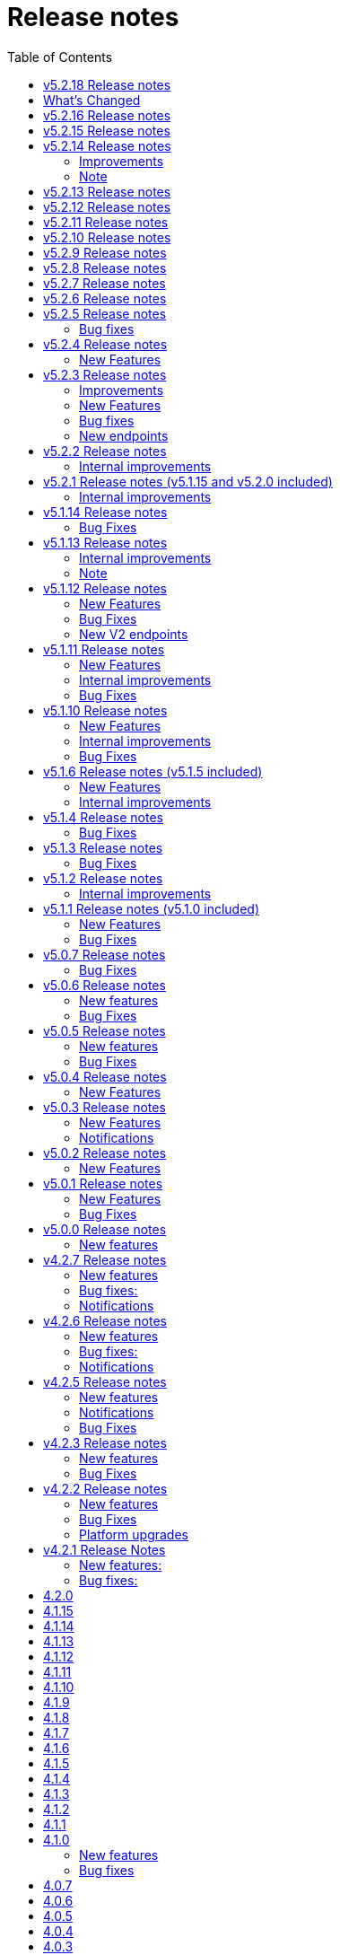= [.ebi-color]#Release notes#
:toc: auto

This pages contains links to release notes for BioSamples for version 4.0.0 and higher. This release represents a comprehensive overhaul and therefore previous release notes are no longer applicable.
[[v5.2.18]]
== v5.2.18 Release notes

[[v5.2.17]]

== What's Changed
* add public filter for INSDC status != suppressed by @theisuru in https://github.com/EBIBioSamples/biosamples-v4/pull/630
* Bsd 2292 taxon importer codon by @theisuru in https://github.com/EBIBioSamples/biosamples-v4/pull/629
* fix release date/ sample status bug in accessioning of V1 and V2, sam… by @dipayan1985 in https://github.com/EBIBioSamples/biosamples-v4/pull/631
* Adding sample post release action to CI/CD by @dipayan1985 in https://github.com/EBIBioSamples/biosamples-v4/pull/632
* Fix Gitlab CI file for post release action pipeline by @dipayan1985 in https://github.com/EBIBioSamples/biosamples-v4/pull/633
* Fix CI/CD for sample post release action by @dipayan1985 in https://github.com/EBIBioSamples/biosamples-v4/pull/634
* Too large artifact error in CICD by @dipayan1985 in https://github.com/EBIBioSamples/biosamples-v4/pull/635
* Configure micrometer stackdriver by @dipayan1985 in https://github.com/EBIBioSamples/biosamples-v4/pull/620
* Stackdriver monitoring by @dipayan1985 in https://github.com/EBIBioSamples/biosamples-v4/pull/636
* BSD release 5.2.17 by @dipayan1985 in https://github.com/EBIBioSamples/biosamples-v4/pull/637

**Full Changelog**: https://github.com/EBIBioSamples/biosamples-v4/compare/v5.2.16...v5.2.17

[[v5.2.16]]
== v5.2.16 Release notes

[[v5.2.15]]
== v5.2.15 Release notes

[[v5.2.14]]
== v5.2.14 Release notes
=== Improvements
1. Elixir biovalidator upgrade
+
Elixir biovalidator upgraded to the latest version. This version includes improved performance and error handling.
+
2. EVA logo in external links
+
Now EVA links will be identified and shown in the external links section with the logo.
+

=== Bug fixes
1. At sample submission time if AAP domain is not provided, the first AAP domain of the user is used by default.

=== Note
Update holiday message - Please note that the BioSamples team will be out of the office from December 19th 2022 to January 2nd 2022.
Replies to Helpdesk requests will be delayed during this period.

[[v5.2.13]]
== v5.2.13 Release notes
Internal improvements and critical bug fixes

[[v5.2.12]]
== v5.2.12 Release notes
Internal improvements only

[[v5.2.11]]
== v5.2.11 Release notes
Internal improvements only

[[v5.2.10]]
== v5.2.10 Release notes
Internal improvements only

[[v5.2.9]]
== v5.2.9 Release notes
Internal improvements only

[[v5.2.8]]
== v5.2.8 Release notes
Internal improvements only

[[v5.2.7]]
== v5.2.7 Release notes

[[v5.2.6]]
== v5.2.6 Release notes
Internal improvements only

[[v5.2.5]]
== v5.2.5 Release notes
=== Bug fixes
1. Accession duplication fix

[[v5.2.4]]
== v5.2.4 Release notes
=== New Features
1. Bulk fetch by accessions added

[[v5.2.3]]
== v5.2.3 Release notes
=== Improvements
1. File Upload Submissions
+
Case insensitive column names are now accepted for file uploader submissions
+
Improvement in error reporting for failed submissions. Errors related to authentication, access and file format problems are clearly reported back to the submitter
+
2. Performance improvement in accessioning
There were several request timeouts observed over the past few months when ENA
attempted to create around ~1000 sample accessions from BioSamples in a single API call. There were several bottlenecks identified in the BioSamples accession generation process and they are eliminated now and replaced with a much simpler process resulting in improved accessioning and submission performance. An example from May 4, 2022 taken from ENA logs shows BioSamples is now able to
generate ~10000 accessions in one single API call:
+
“Requested 9985 accessions from BioSamples and registering 9985 new BioSample accessions took 81229 milliseconds”

=== New Features
1. Reference to private BioSamples while doing an ENA (WEBIN) submission
+
It is now possible to create private samples in BioSamples and refer to the BioSamples accessions while doing an ENA submission. It has also been ensured that such private samples in BioSamples will be made automatically public when runs/analyses that refers to these samples are made public in ENA

2. Generic structured data model
+
BioSamples structured data submission was restricted to only a few structured data types, like AMR, histological data, etc. Now with this release it is possible to submit any type of structured data to BioSamples.

** structured data are specific additional information to a sample for example, antibiogram data which is an overall profile of antimicrobial susceptibility testing results

3. Improved NCBI and ENA sample imports
+
BioSamples import pipelines import newly created or updated samples from ENA and NCBI daily to remain consistent with other INSDC databases. Publication information of samples were not imported by BioSamples until now and we are starting to do that from this release.
ENA Browser is in their final phase of testing before they start indexing samples from BioSamples and this feature has been requested by them as they would rightly like to query a single database to get all related information for a sample

4. Submissions with WEBIN authentication
+
Submitters are no longer required to pass the parameter authProvider=WEBIN for submissions done with WEBIN authentication.

=== Bug fixes
1. Filtered search for both samples and accessions containing a mix private and public samples were
returning inconsistent results; this has now been fixed
+
2. Solr out of memory issues has been resolved which ensures consistency in searching and filtering

=== New endpoints
1. Structured data PUT and GET endpoints
+
1.1 PUT to add structured data to already submitted sample:
PUT    structureddata/<accession>
+
1.2 GET to fetch structured data of a sample
GET structureddata/<accession>
+
Documentation and example available https://www.ebi.ac.uk/biosamples/docs/references/api/submit#_submit_structured_data[here]

[[v5.2.2]]
== v5.2.2 Release notes
=== Internal improvements
1. File upload submissions: We had a restriction of unique sample names per submitter for file uploader submissions. This has now been removed as we have received requests that for re-sequencing project multiple samples having the same sample name can be submitted by same submitter or community. The sample metadata should be different.

[[v5.2.1]]
== v5.2.1 Release notes (v5.1.15 and v5.2.0 included)
=== Internal improvements
1. Improved error handling for the file uploader submissions with more user friendly error messages
2. Allowing case insensitive column names for the file uploader submission files
3. Improvement of handling structured data in BioSamples
4. Performance improvements in accessioning
5. Improvements in the ENA import pipeline
6. New pipeline added to handle sample release in BioSamples when ENA data (runs/analyses) referring such samples
are released

[[v5.1.14]]
== v5.1.14 Release notes
=== Bug Fixes
1. Fix bug with search indexing

[[v5.1.13]]
== v5.1.13 Release notes
=== Internal improvements
1. Update the release process and move away from SPOT infrastructure

=== Note
Update holiday message - Please note that the BioSamples team will be out of the office from December 20th 2021
to January 3rd 2022. Replies to Helpdesk requests will be delayed during this period.

[[v5.1.12]]
== v5.1.12 Release notes
=== New Features
1. Private sample search using Webin Authentication
+
Private sample submitted using Webin Authentication can now be searched using the GET API, including:
+
1.1. Single private sample search using accession
+
1.2. Filtered search result containing only private samples
+
1.3. Filtered search results containing a mix of private and public samples
+
Example API calls,
+
For 1.1 - curl 'https://www.ebi.ac.uk/biosamples/samples/<accession>?authProvider=WEBIN' -i -X GET -H "Content-Type: application/json;charset=UTF-8" -H "Accept: application/hal+json" -H "Authorization: Bearer $TOKEN"
+
For 1.2 and 1.3 - curl 'http:// www.ebi.ac.uk/biosamples/samples?filter=attr:<attribute_name>:<attribute_value>&authProvider=WEBIN' -i -X GET -H "Content-Type: application/json;charset=UTF-8" -H "Accept: application/hal+json" -H "Authorization: Bearer $TOKEN"
+
To get the Webin Authentication token,
+
TOKEN=$(curl --location --request POST 'https://www.ebi.ac.uk/ena/submit/webin/auth/token' --header 'Content-Type: application/json' --data-raw '{
"authRealms": [
"ENA"
],
"password": "<password_here>",
"username": "<username_here>"
}')

2. Additional field support for the drag’n’drop uploader
+
Publications, contacts and organizations can now be added to sample metadata for submission using the drag’n’drop uploader.
For more details please refer to https://www.ebi.ac.uk/biosamples/docs/cookbook/upload_files.html

3. Generic structured data submission model
+
We have refactored the structured data API to accept generic data structures.
This alleviates the need to update the code as new datatypes were requested.
Additionally, the structured data section of the sample now has its own owner,
allowing it to fully support cases where structured data is added separately to the original samples metadata.
+
More details about the API can be found in our documentation here https://www.ebi.ac.uk/biosamples/docs/references/api/submit#_submit_structured_data_to_sample.

=== Bug Fixes
1. BioSamples API documentation has been fixed to include the http requests and http response snippets

=== New V2 endpoints
New submission and accession endpoints will be deployed with this release to increase availability,
in particular for bulk accessioning. Those will be first integrated with ENA for accessioning and monitored for performance.
Metrics will be documented and made available for users.
Expected date of general availability is December 10, 2021, if performance results are as expected. Target availability is 99.5%.


[[v5.1.11]]
== v5.1.11 Release notes
=== New Features

=== Internal improvements

=== Bug Fixes
1. Fix of private sample GET using WEBIN authentication.
It was not possible to GET private samples using WEBIN authentication. This release has the fix for the issue.

[[v5.1.10]]
== v5.1.10 Release notes
=== New Features

=== Internal improvements

=== Bug Fixes
1. Fixing of missing curationdomain query parameter in HAL section of the sample page API.
This has lead to returning samples with curations in biosamples-client when using sample page service with no-curations flag and
consequently some samples might have overwritten with curations applied.

[[v5.1.6]]
== v5.1.6 Release notes (v5.1.5 included)
=== New Features
*File uploader improvements*

BioSamples file uploader has gone through some changes for dealing with larger file uploads.
Any file upload with over 200 samples are queued and submitters are provided with a submission ID. Submitters can use the submission ID in the View submissions tab and check status of their uploads.
Once a submission is searched in the View Submissions tab and if the submission ID is valid then the submitter will get a result json file with the submission status and the sample accessions mapped against sample names.

Submissions can have either of the 3 status, ACTIVE, COMPLETED or FAILED.

ACTIVE status: Submission is waiting to be processed or is being processed

COMPLETED status: Submission has completed, if a submission is in COMPLETED status, it is expected that the samples have been created and accessions generated OR samples have failed validation against minimal validation rules of BioSamples database or samples have failed validation against checklist specified by the submitter while doing the file upload

FAILED status: Submission has failed, the submission might have a failed status of the file uploaded was invalid and BioSamples were not able to parse the file or any technical issue in BioSamples database which has prevented the submission from getting processed

*JSON schema-store integration and BioSamples checklist (BSDC) ID space*

BioSamples now has a checklist ID space starting from BSDC00001. This is to clearly distinguish between ENA checklists and BioSamples checklists. We have also imported ENA checklists into BioSamples schema-store preserving ENA checklist IDs. ‘checklist’ attribute in the sample will trigger a validation in sample submission time, where the checklist will be retrieved from the schema-store and validated using the Elixir biovalidator.

=== Internal improvements

1. Submission API’s have gone through some performance improvements for faster responses and we hope it will result in better submission experience
+
2. Internal pipelines have gone through some fault resilience tests and have been improved accordingly


[[v5.1.4]]
== v5.1.4 Release notes
=== Bug Fixes
1. ENA import pipeline fix for BioSamples authority samples
+
This bugfix release is to ensure that BioSamples authority samples i.e. samples submitted to BioSamples and referred in an ENA submission is not re-updated with Webin submission account Id while attaching SRA accession to the sample. Updating the sample with SRA accession is a requirement of the ENA browser.

[[v5.1.3]]
== v5.1.3 Release notes
=== Bug Fixes
1. Elixir biovalidate response format mismatch
+
Due to existence of different versions of Elixir validator, there were some output format errors.
Now on BioSamples will only use Elixir biovalidator.

[[v5.1.2]]
== v5.1.2 Release notes
=== Internal improvements
Several performance related internal improvements

[[v5.1.1]]
== v5.1.1 Release notes (v5.1.0 included)
=== New Features
1. JSON Schema store integration with BioSamples
+
We have integrated the JSON Schema store with BioSamples. JSON Schema store is an application for storing and managing JSON Schemas. All BioSamples’ checklists will be stored and managed in the JSON Schema store. In the future we plan to expose the API with authentication.

2. BioSamples File uploader
+
We have introduced a new drag and drop style file uploader for bulk uploading of samples. This is mostly intended for our non-programmatic submitters who want to fill in their samples metadata in a file for uploading and persisting samples in BioSamples.
The drag and drop uploader in BioSamples supports both Webin and AAP authentication.
More details on the uploader can be found in a newly added uploader guide. The guide has the required details about the file format, mandatory fields and other pre-conditions. [add link]

3. ENA taxonomy service integration with BioSamples
+
Samples submitted to BioSamples using ENA Webin authentication are put through additional checks to be compliant with ENA. All ENA samples must have taxonomy information and the taxonomy must be valid against the ENA taxonomy service. In BioSamples we have added a submission time validation of the mandatory organism attribute against the ENA taxonomy service.

4. BioSamples client changes
+
BioSamples client version 5.1.0 has undergone technical changes to support Webin authentication. The latest version of the client can be used to submit samples, curate samples or certify samples in BioSamples using Webin authentication.

5. Improved DUO code rendering
+
Improve DUO codes in Samples page. When the mouse pointer is moved on top of a DUO code, its description will be displayed as a tooltip.

=== Bug Fixes
1. Fix Phenopacket export errors when exporting samples with disease related attributes

[note: 5.1.0 and 5.1.1 are released together]

[[v5.0.7]]
== v5.0.7 Release notes
=== Bug Fixes
1. Re-introduce missing `samples/validate` endpoint
+
In last release we have removed `samples/validate` endpoint in favour of `validate` endpoint.
But since most users are using `samples/validate` we will keep this and deprecate in a future release.

2. Support both json and hal+json for accept header
+
Validate endpoint did not support `hal+json` `accept` header in last release. We will include support for this.

3. Enable ENA to pre-accession samples using WEBIN authentication instead of AAP
+
ENA will pre-accession samples using a WEBIN super user (prefixed SU-) and the metadata submission will be done by a non super user.
During metadata submission we will check if the sample has been accessioned by the ENA registered super user and
if yes then we will allow submission by any general webin user who wants to submit metadata against the accession.

[[v5.0.6]]
== v5.0.6 Release notes
=== New features
1. Authentication
+
We have added additional authentication support in BioSamples. With this release BioSamples users can authenticate
using EBML-EBI’s European Nucleotide Archive (ENA) https://www.ebi.ac.uk/ena/submit/webin/auth[WEBIN authentication service].
This is especially useful for users who intend to submit their sample metadata to BioSamples and sequencing data to ENA as shared,
identical WEBIN credentials can be used to submit to both BioSamples and ENA.
BioSamples continues to support the existing AAP authentication mechanism. AAP authentication is the default mode and current
users using AAP authentication to submit sample metadata to BioSamples are not required to do any changes to their submission routines.
More information related to authentication could be found https://www.ebi.ac.uk/biosamples/docs/guides/authentication[here].

2. Sample search results bulk download
+
A new API enables downloading searching and bulk downloading results up to a maximum of 100,000 samples. The API supports
text search and samples filtering. When search results exceed the maximum allowable download size, only the first 100,000
samples will be downloaded. Download buttons were also added to the search user interface. Currently this supports downloading
samples as JSON, XML or accession list only.

3. Validation checklist in samples body (similar to existing ENA checklists)
+
Samples are validated at submission time. They are by default validated against the biosamples-minimal (ERC100001) checklist.
Users can additionally provide the name of a known checklist in the sample body; when provided, this is also used for validation.
If validation fails, the submission will be rejected. This enables users to define their preferred validation checklist at
submission time. Please refer to the https://www.ebi.ac.uk/biosamples/docs/guides/validation[validation guide] to see available checklists.
The validation API is also available independently of submission and can be used to validate samples without submitting.
We have updated our documentation to reflect these changes in https://www.ebi.ac.uk/biosamples/docs/references/api/certify[certification]
and https://www.ebi.ac.uk/biosamples/docs/references/api/validate[validation].

=== Bug Fixes
1. Link to new ENA browser - Samples having external reference to ENA were using the old ENA browser links.
This has now been updated to link to the new ENA browser.

.Example:
* Old link -  https://www.ebi.ac.uk/ena/data/view/SAMEA5776016
* New link - https://www.ebi.ac.uk/ena/browser/view/SAMEA5776016

[[v5.0.5]]
== v5.0.5 Release notes
=== New features
1. Private samples are searchable by authenticated users
+
Previously, private samples were only available for direct retrieval after logging in.
This release enables searching of private samples through the API by their owner.
The https://www.ebi.ac.uk/biosamples/docs/guides/search[sample search endpoint] requires a  JWT and returns the private samples the user is authorised for.

=== Bug Fixes
1. Documentation updates
+
BioSamples documentation has been updated to remove links to deprecated AAP services.
Furthermore, the documentation has been improved to distinguish between the dev and production authentication services.

[[v5.0.4]]
== v5.0.4 Release notes
=== New Features
1. Add Plant-MIAPPE checklist to BioSamples' schemas
+
We have added Plant-MIAPPE checklist into BioSamples' schemas.
At the sample submission time, certification service will verify if the given sample is in compliance with this checklist.
If compliant, Plant-MIAPPE compliant certificate will be attached to the sample.
Please find more about certification and validation in our documentation https://www.ebi.ac.uk/biosamples/docs/references/api/certify[here].

2. Remove holiday notification banner from the website

[[v5.0.3]]
== v5.0.3 Release notes
=== New Features
1. Further changes in representation of BioSamples dates

1.1 In response to additional user feedback, a few changes in how we present dates in the BioSamples user interface have been implemented.
The “ID created date” was removed from the user interface. This internal bookkeeping date was generating confusion with the sample submission date. More information is available at https://wwwdev.ebi.ac.uk/biosamples/docs/faq#_why_was_the_code_id_created_on_code_field_removed

1.2 A collapsible section “BioSamples record history” has been added and contains the following dates:
Submitted on:
The earliest date at which valid metadata has been provided by the submitter. This attribute is generated by BioSamples and other INSDC partners.

Released on:
The user-supplied date at which the sample metadata is made available publicly for the first time.

Last reviewed:
The date at which a new curation object has been created or the automatic curation pipelines have been run on a sample metadata. This field is only present if at least one curation object has been added by the curation pipelines. The last reviewed date is updated when the curation objects are reviewed, even if they are found still valid and are not modified and indicates that the sample is compliant with the latest BioSamples curation rules [https://www.ebi.ac.uk/biosamples/docs/guides/curation]. This attribute is generated by BioSamples.

Please refer to our documentation and FAQ section for further details, at https://www.ebi.ac.uk/biosamples/docs/guides/dates and https://wwwdev.ebi.ac.uk/biosamples/docs/faq

2. Modification to EBI search engine export pipeline

The “host”  attribute is now represented as “host scientific name” in the daily sample export. This change has been done to accommodate a request from the EBI Search team around a new facet in EBI search.

=== Notifications
1. Please note that the BioSamples team will be out of the office from December 21st 2020 to January 3rd 2021. Replies to Helpdesk requests will be delayed during this period.
This notification was added to the service home page.

[[v5.0.2]]
== v5.0.2 Release notes
=== New Features
1. Change in representation of BioSamples dates
In response to user feedback, and to alleviate possible confusion between samples ID creation and submission dates, we have updated the label of ‘created on’ to ‘ID created on’, and added the ‘Submitted on’ date for newly added samples.  We also added documentation for all the following dates which will be displayed in the UI going forward:
- ID created on: The date at which the sample accession is created. This attribute is generated by BioSamples. IDs can be created in advance of collection or submission; BioSamples allows the pre-registration of sample accession to support cross-archive data exchange and data provenance management.
- Submitted on: The earliest date at which valid metadata has been provided by the submitter. This attribute is generated by BioSamples and other INSDC partners.
- Released on: The user-supplied date at which the sample metadata is made available publicly for the first time.
- Updated on: The last date at which the sample was updated. Samples can be updated for curation needs and other technical purposes. More information about curation is available in the documentation [https://www.ebi.ac.uk/biosamples/docs/guides/curation. ] This attribute is generated by BioSamples.

[[v5.0.1]]
== v5.0.1 Release notes
=== New Features
1. Organism has been made a mandatory attribute for samples
Samples submitted to BioSamples must have either an organism attribute or a species attribute. Samples without an organism and species will not be persisted and the request of submission will be rejected with HTTP status code 400 (Bad request)
2. Certification Service
A new service has been added to BioSamples for sample validation using JSON schema checklists. Samples validated against checklists are deemed certified by the checklist and certificates are added to the sample. Please see BioSamples user guide and API guide on the certification service for more details:
User guide  -
http://www.ebi.ac.uk/biosamples/docs/guides/certification
API reference -
http://www.ebi.ac.uk/biosamples/docs/references/api/certify
First use case - Certification service has been used to validate the existence of organism or species in sample metadata submitted to BioSamples. Schema reference - https://github.com/EBIBioSamples/biosamples-v4/blob/dev/webapps/core/src/main/resources/schemas/certification/biosamples-minimal.json
3. Structured data support for new types
Structured data support was extended to include new data formats. New data formats include CHICKEN_DATA, HISTOLOGY_MARKERS, MOLECULAR_MARKERS and FATTY_ACIDS.
This has been done for the structured data support of the ‘HoloFood’ project involving the microbiome of agricultural animals (salmon and chicken). As part of this project, various submitters are going to generate the data and some of which is suitable to go into ENA. Some of the data in structured data form falls outside ENA’s remit (eg, histological summaries for the samples, etc) and BioSamples will provide support to store such structured data.
4. Sample recommendations endpoint
New endpoint introduced to use along with validation endpoint. Before submitting a sample, the submitter can check if the sample conforms to the BioSamples recommended format and get suggestions for changes. Submitting a sample in recommended format will increase FAIRness of data.  Please refer to the API guide for more details - http://www.ebi.ac.uk/biosamples/docs/references/api/validate
5. Relationship curations
Previously, curations can only be applied for attributes and external references. Now curations can also be applied to relationships. This enables third parties to apply relationships to samples.
6. Retrospective KILLED samples handler added to the ENA pipeline
The ENA import pipeline that imports samples from ENA to BioSamples has been modified to retrospectively check if samples have been KILLED in ENA. Status update is made accordingly in BioSamples so that sample metadata is consistent with ENA.
7. Cross-origin resource sharing (CORS) has been enabled for BioSamples API’s for all origins and all methods
8. BioSamples sample XML view has been modified to include AMR Antibiogram model as well. Please download the XML from the example sample - https://wwwdev.ebi.ac.uk/biosamples/samples/SAMN09711403 to see the XML modelling of AMR data


=== Bug Fixes
1. Bug fix in EBI search pipeline to not include killed and suppressed samples in the exported data
2. Bug fix in NCBI samples to avoid 400 bad requests while processing samples that don't have an organism. Certification service rejects samples without an organism
3. Bug fix in pipelines to deal with HTTP 404 errors while trying to fetch samples with blank curation domain. Pipeline failure avoided in such cases and error logging is improved
4. The EBI search data export pipeline has been modified so that the data export dump includes the top 100 most present attributes in all samples in the BioSamples database. Other attributes have been ignored in sample metadata sent to the EBI search engine. This has been done because the EBI search engine can permit upto 100 query params and not more

[[v5.0.0]]
== v5.0.0 Release notes
=== New features
1. Retiring SampleTab API +
The SampleTab, legacy-json and legacy-xml APIs have been retired in this release. Please contact us at biosamples@ebi.ac.uk if you have any questions/concerns.
The following endpoints are no longer supported:
- https://www.ebi.ac.uk/biosamples/sampletab/*
- https://www.ebi.ac.uk/biosamples/api/*
- https://www.ebi.ac.uk/biosamples/xml/*

[[v4.2.7]]
== v4.2.7 Release notes
=== New features
1. Sample groups API: +
Sample group API, which was present in SampleTab is now present in JSON API. But we are in discussion whether there is a real user requirement for this. We will be really happy to hear from users, if they have any use case in mind for sample groups.
2. Sample graph search API, interface and new neo4j dependency: +
Sample graph search is an experimental feature, which enables to explore sample to sample and sample to external resource relationships. This is backed by neo4j graph database and therefore now neo4j is introduced as a new dependency. Experimental interface (which will change in future) enables simple relationship queries and lists down the results.
3. Domain transfer from old SampleTab domain to new AAP domain: +
Now we have started moving old SampleTab domains to new DSP subs domains. This is done only on user request. Let us know if you need to move your samples from old domains t new AAP domain.
4. Sample relationship source validation and relationship documentation: +
In a sample relationship, sample source should equal to the containing sample accession. This is validated at sample submission time.  New section is added to the user guide to explain sample relationships.
5. Clearinghouse import: +
Now we have all the scripts in place for importing curations from clearinghouse. As a result we have also changed how we curate "not collected" and "not provided" values. This is described in documentation.
6. Improvements to EBI Search Engine data dump pipeline
7. BioSamples support to ENA presentation: External reference to ENA is added to samples submitted through BioSamples, i.e. BioSamples authority samples
8. Improve BioSamples documentation

=== Bug fixes:
1. Remove alt text from h1 tag in UI. Alt text in h1 tag has caused google to wrongly index biosamples in search results.
2. Include missing domain validation when updating samples: +
Domain validation in sample update service was missing in the previous version. This has been added in the new version. Now if a user has access to an existing sample, he can update the sample using any domain he has access to.
3. Fix the curation pipeline to retain meaningful attributes having values like “not provided”, “not collected”
4. NCBI Exchange - There are cases of missing SRA accessions in NCBI samples imported to EBI BioSamples. In such cases NCBI samples are cross checked with ENA Oracle database and if SRA accession is found in ENA Oracle database, the NCBI samples are updated with the same
5. There were often failures in updating already private samples in NCBI to private in EBI BioSamples, this has been fixed in this release

=== Notifications
* Please note that we will be removing SampleTab format submission support on 1st of July. Please let us know if you have any concerns regarding this.

[[v4.2.6]]
== v4.2.6 Release notes
=== New features
1. Changes to BioSamples indexing:
Solr CDCR process is quite slow when we re-index BioSamples at the weekend. Therefore at the weekend, instead of using CDCR for datacenter replication, we will copy Solr index to the second datacenter and keep CDCR process down while copying.
2. Pipeline statistics:
We will store pipeline related statistics in a new collection in MongoDB. This will enable us to have insight into BioSamples sample distribution and later enable visualization of BioSamples usage.
3. AMR Structured data support:
AMR Structured data submission support has been added to BioSamples. You can further read the documentation to know how to submit AMR structured data in BioSamples. Structured data submission has retention of access rights. If the sample submitter and the structured data submitter are different, then the sample submitter can only update the sample metadata and structured data submitter can only update the structured data
4. Livelist pipeline has been improved to generate live samples list, suppressed samples list and killed samples list
5. New pipeline added to provide dump of biosamples to the EBI search engine with the scope of further improvements based on review of data dump
6. BioSamples support to ENA presentation: Feature has been added to ENA Pipeline to update SRA accession in samples submitted through BioSamples, i.e. BioSamples authority samples
7. Include COVID-19 query in BioSamples home page:
BioSamples contains samples related to COVID-19 disease. COVID-19 related samples can be easily accessible by following the link on the home page.

=== Bug fixes:
1. Curation pipelines have been fixed to accept samples having blank attribute values
2. Bug fix in handling attribute name and measurement in ENA AMR import pipeline

=== Notifications
* Data center migration and related maintenance tasks were completed as expected. BioSamples operates on full capacity as usual.
* Please note that we will be removing SampleTab format submission support on 1st of May. Please let us know if you have any concerns regarding this.

[[v4.2.5]]
== v4.2.5 Release notes
=== New features
1. Removed duplicate BioSamples accessions
New pipeline developed for dealing with duplicate ERS identifiers in BioSamples. This pipeline will be initially used to remove duplicate BioSamples accessions generated by import from ENA and ArrayExpress. The duplication had happened before because BioSamples import data from both ENA and ArrayExpress, where each creates their BioSamples IDs. ArrayExpress also includes a reference to ENA, which creates the duplicate towards the ENA accessions. The pipeline is generic and can be configured to remove similar duplicates in future.
2. Improvements to the /accessions endpoint to add pagination and wildcard search
The accessions endpoint now has the same capabilities as the /samples endpoint with the only difference that it brings back just the accession numbers and not the full sample content. This has been requested by the NCBI.
This includes text search, applying filters and paging. Instead of a list of accession, it now returns a page with paging information.
- https://www.ebi.ac.uk/biosamples/accessions?text=human
- https://www.ebi.ac.uk/biosamples/accessions?filter=attr:organism:homo%20sapiens
-https://www.ebi.ac.uk/biosamples/accessions?filter=attr:organism:homo%20sapiens&page=1&size=100
3. Ontology annotations to AMR structured data added through Zooma. AMR structured data support in BioSamples was added in our last release,
https://www.ebi.ac.uk/biosamples/samples/SAMEA3993565
4. Improvements in BioSamples Web UI
4.1 Broken hyperlinks have been removed through our curation pipelines.
4.2 Original ontology hyperlinks of attributes are maintained where links couldn’t be resolved by OLS.
4.3 Timestamps of samples have been moved to the bottom of the sample display webpage.
4.4 BioSamples sample search page could be slow to load due to long facet generation time. We now return samples immediately, while facets are being loaded.
Planned maintenance message has been added

5. BioSamples support for ENA Presentation – BioSamples will use NCBI sample attribute name and not attribute display names to form BioSample sample attribute names.

=== Notifications

* Some of our services are currently undergoing planned maintenance which is due to complete on 4th April 2020. There should be no impact on our users. If you experience any issues, please contact our helpdesk (biosamples@ebi.ac.uk) directly for support.
* The planned maintenance will affect the Data Submission Portal (DSP), Consequently, and to provide ample time for our users to test and migrate to DSP, theI BioSamples Sample tab APIs will be deprecated on May 1, 2020 (instead of  April 1, 2020)

=== Bug Fixes
1. Fixing the BioSamples pipelines namely curation and zooma to retain the tag field in attributes
2. Fixing of pipeline failure notification system to send out emails if pipeline fails because of a network issue.

[[v4.2.3]]
== v4.2.3 Release notes
=== New features
1.Incorporation of AMR structured data support in BioSamples and addition of the new ENA-AMR import pipeline. The ENA-AMR import pipeline queries the ENA API for AMR data of samples. It received back the samples having AMR information and the FTP links to the AMR information. It then attempts to get the AMR data from the FTP links and adds it to the sample and updates the sample in BioSamples. In case of NCBI AMR data, it comes as a part of the NCBI Sample XML and BioSample imports it while the NCBI pipeline executes.
2. Below recommendations from ENA presentation has been implemented in order to achieve the BioSamples support for ENA Presentation use case,

.   BioSamples JSON will have core attributes like description, title and organism in lower case
.   If a user provided attribute of the same name exists and are in upper case, then they will be treated as separate attributes in the BioSamples JSON

			"Description" : [ {      "text" : "user provided description in ENA sample”,
			 "tag" : "attribute"
				} ]
			"description" : [ {
				  "text" : "core description in ENA sample"                                         -
				} ]

.   If a user-attributes of the same exists and is also in lower case, then it will be an array of elements within an attribute in the BioSamples JSON
"description" : [ { "text" : "core description in ENA sample"
}, {
"text" : "user provided description in ENA sample",
"tag" : "attribute"
} ]

=== Bug Fixes
1. Fixing the curami pipeline to deal with attributes having blank values

2. Fixing the curami pipeline to deal with attributes having tag. Curami pipeline was removing the tags while creating curation objects.

	Please note:  “tag” is used to specify any additional information about the attribute, like for example a namespace of an external id or a submitter id or to represent if an attribute has been provided specifically by the user. Couple of examples below:
			"Submitter Id" : [ {
				  "text" : "E-MTAB-565:FOXK2_Dox_treated",
				  "tag" : "Namespace:UNIVERSITY OF MANCHESTER"
				} ],

				"DiseaseState" : [ {
						  "text" : "Osteosarcoma",
						  "tag" : "attribute" ------------- indicates an user provided attribute
					} ]

[[v4.2.2]]
== v4.2.2 Release notes
===  New features
1. Modification of /accessions POST endpoint to improve the pre-accessioning performance. Pre-accession of samples is used by ENA and ENA was using our Sample Tab API’s in the past. Sample tab is going to get deprecated from April 01, 2020 and the new improved /accessions POST endpoint can been used for pre-accessioning.
2. Improvements in the /accessions GET endpoint, added search filters, pagination and sizing to this endpoint to comply with such requests from NCBI. In this case NCBI was using BioSamples legacy-xml endpoints and before the legacy-xml endpoints gets deprecated the alternate accessions REST endpoint required these improvements so that similar functionality can be provided to NCBI.
3. RDF release pipeline has been added to BioSamples for continuous RDF release. The frequency of the release can be configured.
4. Improvement of BioSamples pipeline to report back error statuses and log correct error messages and failure cases.
5. Below recommendations from ENA presentation to easily identify top level attributes and user provided attributes and to leave out any attribute that doesn’t make sense to them. This comes in effect for all ENA and NCBI samples imported to BioSamples and is related to the topic of ENA Presentation querying BioSamples API’s for samples metadata:
5.1. to have the tag “attribute” for all user provided attributes .
5.2. to remove the tag “core” from specific top-level attributes (description as an example).
6. BioSamples will retain create date of NCBI samples that are being imported. Currently it overrides the create date and replaces it with the date and time when the sample is saved in BioSamples.

=== Bug Fixes
1. Bug fix to handle null dates in NCBI samples while being imported to BioSamples.

=== Platform upgrades
1. BioSamples now runs on Java 11 (Open JDK 11).

[[v4.2.1]]
== v4.2.1 Release Notes
=== New features:
1. Handler added to check and update sample status in BioSamples for SUPPRESSED samples in ENA/NCBI. SUPPRESSED samples that exist in ENA and not in BioSamples are created in BioSamples. This helps to have a consistent view of the samples in ENA and BioSamples.
2. Contact full details will be saved and displayed by default, which includes name, role, email, affiliation etc. Request param -setfulldetails if set false and passed in the request URI, full details of contact won’t be saved.
3. ENA BioSamples integration changes has been done in this release. This will enable ENA presentation to query BioSamples API for the samples metadata.
Short description of the changes done are given below:
.   Retaining of ArrayExpress elements in ENA imported samples
.   Mapping of alias in ENA sample XML to name (top-attribute) in BioSamples JSON
.   Mapping of SAMPLE_ATTRIBUTE/alias in ENA sample XML to characteristics/alias in BioSamples JSON
.   Removing tagging of core attributes from Synonyms for ENA/NCBI/DDBJ samples. SUBMITTER_ID, EXTERNAL_ID, UUID, ANONYMIZED_NAME, INDIVIDUAL_NAME attributes were earlier mapped to synonyms. With this release they are mapped to individual attributes under characteristics in BioSamples JSON, like characteristics/External Id, characteristics/Submitter Id and so on
.   Introduction of tag in BioSamples JSON for mapping namespace values in ENA/NCBI/DDBJ samples. An example below:
External_id" : [{
"text" : "GM18582",
“tag” : “Namespace: Coriell”
} ]
"Submitter Id" : [ {
"text" : "ZF_CR_MPX22_279-sc-2227782",
"tag" : "Namespace:SC"
} ]

.   Handling for multiple descriptions (core description and SAMPLE_ATTRIBUTE description) for ENA/NCBI/DDBJ samples. An example below. Reusing of tag to show if the description is of core or sample attributes
"Description" : [
{ "text" : "Protocols: U2OS cells .....)", "tag" : "core" },
{ "text" : "This sample has been re-named", "tag" : "attribute" }
]

.   Removing characteristics/synonym from BioSamples JSON for ENA/NCBI/DDBJ samples. All attributes that were tagged under synonyms now has individual attributes under characteristics and hence synonym is not required. Alias is now mapped to name too and hence it makes synonym redundant
.   PRIMARY_ID of NCBI/DDBJ samples mapped to characteristics/SRA accession in BioSamples JSON. This will bring samples metadata in BioSamples in sync for ENA/NCBI/DDBJ samples.
.   Title was mapped to characteristics/Title (for ENA samples) and characteristics/description title (for NCBI/DDBJ samples). Title is now mapped to characteristics/Title for all ENA/NCBI/DDBJ samples
.   GenBank common name handled in characteristics/Common Name for NCBI/DDBJ samples. Provision is kept for ENA samples too if such an attribute exists.
.   Performance improvements of ENA pipeline
.   Create date added for ENA/NCBI/DDBJ samples
.   Retaining of ENA prefixed attributes in BioSamples JSON

=== Bug fixes:
1.	UI bugfix to display contact role. Earlier it used to show name instead of role.
2.	Change curation-view pipeline to read samples from MongDB. To crawl all the samples available in BIoSamples, we can’t use biosamples-client get all samples method as it will not return non-indexed samples (eg. suppressed samples)

== 4.2.0
* Deprecation of SampleTab submission format.
* Adding static collection for samples+curations.
* Modify applying order for the curation objects.
* Add link to sample accession.

== 4.1.15
* Update phenopacket version
* Add curami pipeline to curate biosamples attributes

== 4.1.14
* Add DUO attribute to external reference class
* Add script to import EGA data
* Add presto connector as a BioSamples client module

== 4.1.13
* Added API in biosamples-client to utilize JWT tokens
* Resolved issue where ENA pipeline failed if FIRST_PUBLIC date is not available

== 4.1.12
* Replicate required ENA XML Dump functionality in the ENA pipeline
* Added an annotation 'submitted via USI' to USI samples
* Added support for suppressed samples imported theough ENA pipeline
* Added user documentation of JSON schema
* Added logging and retry logic for reindexing pipeline
* Refined ncbi pipeline to check suppressed samples are in solr index before removing

== 4.1.11
* Added support for suppressed samples to enable dbGap data loading
* Fix confusion between supressed and private samples in dbGap data
* Livelist file: adding flush to make sure file is written
* Add validation and accessioning service
* Fix SampleTab template download link

== 4.1.10
* Remove the holiday message
* Fix submit tab link in error pages

== 4.1.9
* Added a Curation Undo Pipeline to allow for removal of erroneous curations.
* Fix an issue where long attributes break the sample box UI.

== 4.1.8
* Corrected error in curation pipeline which caused sample characteristics to be removed erroneously
* Added holiday message

== 4.1.7
* Added libraries to enable applications to use Graylog to allow configuration of aggregated logging
* Switched to the AAP explore environment at https://explore.api.aai.ebi.ac.uk
* Updated the default AAP URL used by the BioSamples client
* Included sampletab template file in the sampletab documentation
* Included ETAG and Curation Object recipes to the BioSamples cookbook
* Removed name and API key lookup functionality from SampleTab process

== 4.1.6
* Addition of AMR structured data into BioSamples
* Submission of samples with a relationship not targeting a valid accession now return an error
* Fixed bug with Phenopacket export not able to extract medatada for Orphanet terms
* Updated user interface to use the newer version of the EBI visual framework
* Improved documentation navigation experience adopting a new menu style

== 4.1.5
* Fixed bug that search failed when using a colon with a non-indexed field. e.g. taxon:9696
* Added the BioSamples cookbook
* Fixed issue where there are duplicate organism attributes with different cases in a sample
* Updated the error message in the SampleTab UI to take into account large submissions timeout

== 4.1.4
* As part of curation pipeline attributes with the value "not_applicable" are removed
* Date titles on the sample page are now "Releases on" and "Updated on" rather than "Release" and "Update"
* An initial accession endpoint has been added to the REST API to enable ENA to get a list of accessions for a project
* A multi-step Docker build has been added to allow Docker images to be distributed on quay.io
* A fix has been made for an issue that caused the Zooma Pipeline to fail on wwwdev

== 4.1.3
* Additional sample attributes required by ENA are now available including a single, top-level taxId field
* The export box for a sample is now renamed download and contains a list of serialisations that always download as a file fixing a blocked popups issue in Safari
* The search results now have an updated look and feel based on feedback from ENA

== 4.1.2
* Sample JSON now contains a numeric taxId field at the top level
* IRI of ontology terms now resolve to the defining ontology when they are available in multiple ontologies
* Requests for a sample now contain a computed ETag header to identify changes
* When requesting a private sample an explanation message is now provided in addition to the 403 error code
* The search UI now contains a clear filters button

== 4.1.1
* Expose the BioSchemas markup with enhanced context and Sample ontology code
* SampleTab submission pipeline has been rewritten for better robustness
* In the samples results page, the sample name and the sample accession are now linking to the single sample page
* Fixed various broken hyperlinks on the home page and in documentation

== 4.1.0
=== New features
* GDPR:
** SampleTab submissions enforce explicit acceptance of the terms of service and the privacy information
** GDPR notices added throughout
* SampleTab where targets of relationships are neither sample name nor sample accession are now rejected, providing user additional information on the problematic data
* *Bioschema.org* entities are exported in BioSamples and available both in the UI - embedded in a script tag - and through the API

=== Bug fixes
* Solved issues with wrong header’s hyperlinks
* Solved issue with resolving relationship by name in SampleTab submissions
* Solved issue with converting DatabaseURI to external references in SampleTab submissions
* Improved special characters handling in SampleTab submissions

== 4.0.7
This is a bugfix release that addresses the following issues:
* GDPR notices
* Update format of the Sitemap file

== 4.0.6
This is a bugfix release that addresses the following issues:

* Improves search handling of special characters in facets
* Improves search handling of special characters in search terms
* Fix issue with curation link URLs
* Implemented DataCatalog, Dataset and DataRecord profiles on JSON+LD
* Add ability to control which curation domains are applied to a sample
* Updated and improved API documentation
* Updated and improved SampleTab documentation
* Fix links to XML and JSON serialisation in the UI
* Fix bug in handling special characters in SampleTab submission
* Add export pipeline
* Add copy down pipeline

== 4.0.5
This is a bugfix release that addresses the following issues:

* Improved consistency of paged search results if any of the samples are added or modified whilst paging
* Improved search update throughput by using Solr transaction log
* Updated JSON+LD format to the latest version
* Correctly accept XML sample groups and their related samples
* Fix issue related to search query terms not being applied to legacy XML and legacy JSON endpoints.
* Fix incorrect HAL links on autocomplete endpoint
* Replace SampleTab submitted relationships by name with accessions. As a consequence, they can now be consistently cross referenced by accession in user interface and API
* Improved indexing of samples when they are rapidly updated or curated
* Updated Elixir Deposition Database banner URL
* Reduce number of Zooma calls by not attempting to map "unknown" or "other" attributes
* Reduce load on OLS by ensuring Zooma does not requery OLS as any results from OLS would not be used by BioSamples

== 4.0.4
This is a bugfix release that addresses the following issues:

* Persistence of search terms and filters when using HAL paging links
* SameAs relation in the legacy JSON API works as intended
* Removed residual test endpoints from legacy JSON API
* Details relation in legacy JSON API now correctly resolves
* Added informative and specific title to webpages
* Added https://www.elixir-europe.org/platforms/data/elixir-deposition-databases[Elixir Deposition Database] banner

== 4.0.3
This is a bugfix release that addresses the following issues:

* Forward legacy group URLs /biosamples/groups/SAMEGxxxx to /biosamples/samples/SAMEGxxxxx
* Missing or malformed update and release date on legacy XML group submission will default to current datetime. It is not recommended that users intentionally rely on this.
* Index legacy XML group submissions, which was not happening due to an unexpected consequence of the interaction of components.
* Redirect /biosamples/sample and /biosamples/group URLs in case of typo

== 4.0.2
This is a bugfix release that addresses the following issues:

* Fix javascript on SampleTab submission and accession
* Handle load-balanced accessioning
* Fix for storage of relationships source on new samples

== 4.0.1
This is a bugfix release that addresses the following issues:

* Fix submission of new unaccessioned samples with relationships by inserting an assigned accession into the source of any relationships that are missing it.
* Fix curation pipeline of numeric organism iri to "http://purl.obolibrary.org/obo/NCBITaxon_+taxId" when it should be "http://purl.obolibrary.org/obo/NCBITaxon_"+taxId e.g. http://purl.obolibrary.org/obo/NCBITaxon_9606
* Allow CORS requests for legacy XML APIs.
* Updated homepage project sample links to use a filter search rather than a text search.

== 4.0.0
Version v4.0.0 represents a re-architecture and re-engineering of the
BioSamples software stack. It is now based on the Java
https://projects.spring.io/spring-boot[Spring-Boot] framework, utilising
https://www.mongodb.com[MongoDB] for storage and
https://lucene.apache.org/solr[Solr] for indexing and search. It tries
to follow up-to-date web standards and conventions, while remaining
backwards compatible. This will also give us a strong and stable
foundation to build more features and improvements from, more reliably
and more rapidly.

Highlights include:

* Submissions and updates will be available immediately via accession,
and will be available via search within a few minutes or less. There is
also improved handling of submissions and updates, with fewer errors and
better feedback about any problems.
* Integration with https://aap.tsi.ebi.ac.uk[EBI AAP] for login
management and access to pre-publication samples, including use of
https://www.elixir-europe.org/services/compute/aai[ELIXIR AAI] single
sign-on accounts.
* Separation of submitted sample information from curation of that
information, including the ability for 3rd party (re-)curation of
samples. Please contact us if you would be interested in more
information and/or to supply curation information.
* Improved handling of non-alphanumeric characters in attribute types
e.g. "geographic location (country and/or sea)"
* Improved faceting allowing selection of multiple values within same
facet, fixed re-use and re-distribution of search URLs. This will be
expanded in future with additional facet types where appropriate.
* Support and recommend the use
of https://developer.mozilla.org/en-US/docs/Web/HTTP/Content_negotiation[content
negotiation] to accessing multiple formats at the same URIs. In addition
to the content (HTML vs XML vs JSON) this also supports
https://developer.mozilla.org/en-US/docs/Web/HTTP/Compression[compression]
and https://developer.mozilla.org/en-US/docs/Web/HTTP/Caching[caching]
through standard mechanisms.
* Java client using Spring, and a Spring-Boot starter module for easy
use. This is used by BioSamples internally and other teams at EMBL-EBI,
so is high performance and battle tested.
* Containerisation using Docker and Docker-Compose, which makes it
easier to run a local version for client development or for local
storage of sample information.

[[data-content]]
=== Data content

* Ontology terms Numeric tax IDs (e.g. 9606) and short ontology terms
(e.g. PATO:0000384) are being replaced with full IRIs (e.g.
http://purl.obolibrary.org/obo/NCBITaxon_9606 and http://purl.obolibrary.org/obo/PATO_0000384 )
in many places, eventually everywhere.
* Groups will continue to exist for backwards compatibility purposes.
However, we are investigating future development to reduce or remove
many of these in favour of alternatives such as filtering samples by
external link, or delegating grouping of samples to other EMBL-EBI
archives such as https://www.ebi.ac.uk/biostudies[BioStudies].

[[jsonbiosamples]]
=== JSON `/biosamples`

This is the preferred API for use, and uses the same URIs as the HTML
pages, and utilising content negotiation to provide a JSON response.
This is designed as
a https://en.wikipedia.org/wiki/Hypertext_Application_Language[hypermedia
as the engine of application state (HATEOS) API] and therefore we
recommend users do not use specific URLs but rather follow relationships
between API endpoints, much like a user would use links between HTML
pages. It is similar to the `/biosamples/api` JSON format, with a few
critical differences:

* added __release__ in full ISO 8601 format including time. The
backwards-compatible __releaseDate__ exists but should be considered
deprecated and will be removed in a future release.
* added __update__ in full ISO 8601 format including time.
The backwards-compatible __updateDate__ exists but should be considered
deprecated and will be removed in a future release.
* removed __description__ as a separate field, is now available as
a __characteristic__.
* remove **relations** rel link; equivalent information is now embedded
in sample in __relationships__ and __externalReferences__ lists.
* remove **sample** rel link; with relations now embedded, this link
serves no purpose.
* added **curationLinks** rel link.
* ordering may be different.
* fields are not displayed if empty or null.
* characteristic names accurately reflect what was submitted and may now
be multiple words and may include non alphanumeric characters (e.g
brackets, greek letters, etc). In the `/biosamples/api` responses
characteristic names were always camelCased and with non-alphanumeric
characters removed.
* external references directly embedded in the samples and the groups.

[[xmlbiosamplesxml]]
=== XML `/biosamples/xml`

We are maintaining this for backwards compatibility. Later in 2018 we
will be consulting about future development of this API, particularly in
the context of the improved JSON `/biosamples` API using content
negotiation and several long-standing issues with limitations arising
from the XML schema in use.

* XML element *TermSourceREF* element *Name* and element *URI* are
removed.
* XML element *Property* attributes characteristic and comment always
false.
* elements and attributes may be in different order.
* allows only one IRI on attributes, so in rare cases of multiple IRIs
will not be complete.
* Query parameter `query` has now a default value of * if none is
provided.
* Query parameter `sort` is ignored for the search, due to undefined
behaviour and lack of usage.

[[json-biosamplesapi]]
=== JSON `/biosamples/api`

This API should be considered **deprecated** and we will aim to remove
it by 2019. Any users of this should move to using the `/biosamples`
URIs to retrieve JSON representations with an improved schema via
content negotiation. Further announcements will be made in future for
specific updates and deadlines.

* ordering may be different from previous versions, and is not
guaranteed for future versions.
* fields are not displayed if empty or null.
* `/api/externallinksrelations/{id}/sample` and
`/api/externallinksrelations/{id}/group` are removed due to lack of
usage.
* fixed _externalReferences_ and _publications_ to be nested objects and
not JSON strings.

[[acknowledgements]]
=== Acknowledgements

This release has been made possible with the support of our funders:

* EMBL-EBI Core Funds
* EC -ELIXIR-EXCELERATE
* WT- HIPSCI
* IMI - EBiSC
* ELIXIR – Meta Data Implementation Study
* WT-GA4GH
